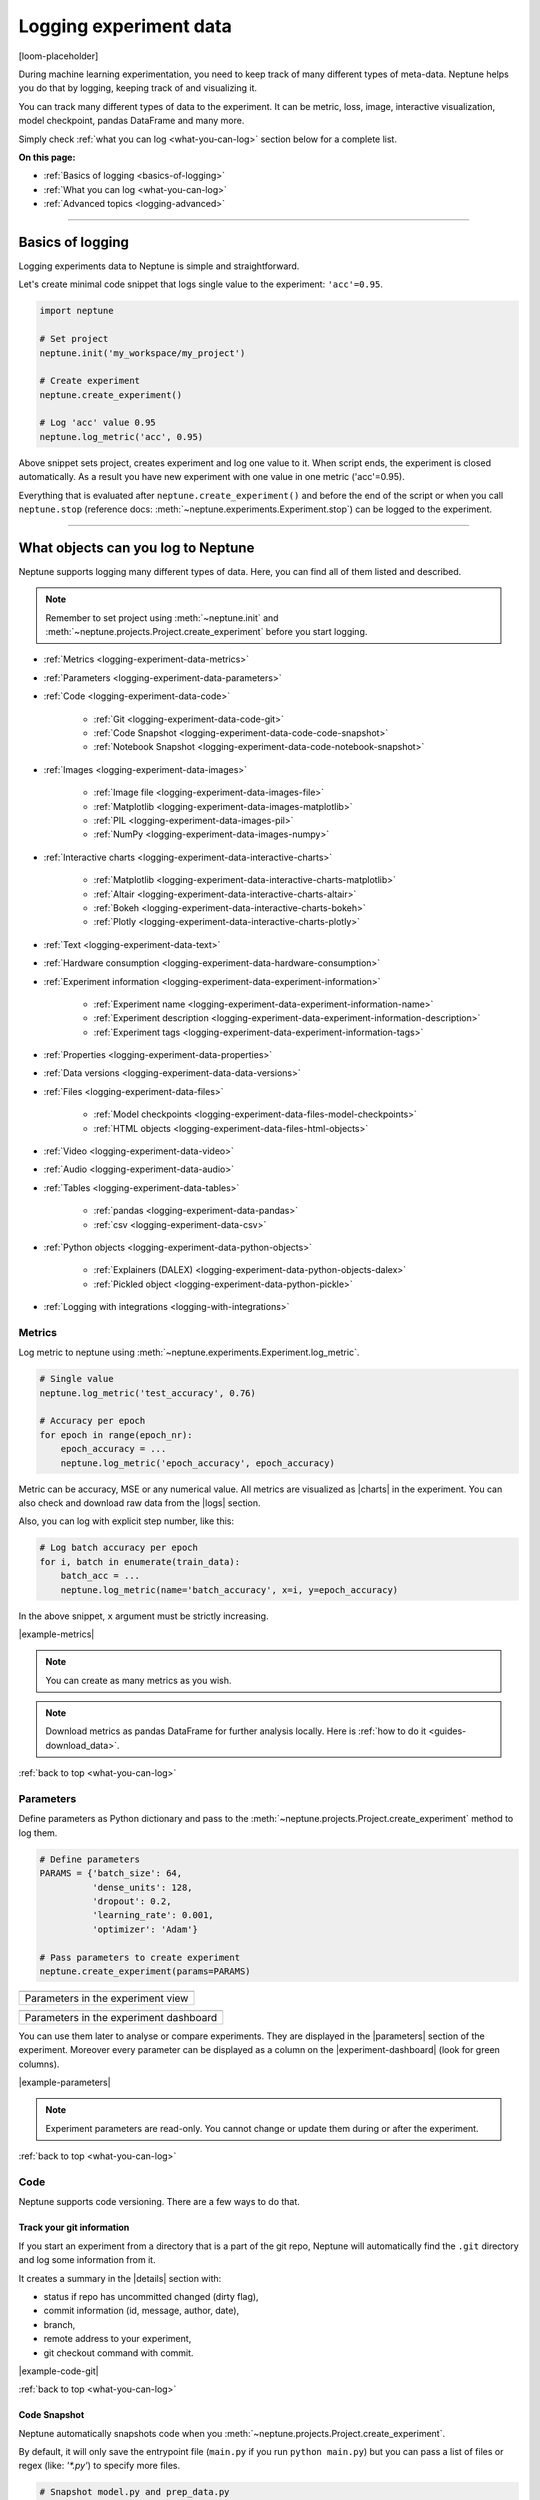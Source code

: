 .. _guides-logging-data-to-neptune:

Logging experiment data
=======================
[loom-placeholder]

During machine learning experimentation, you need to keep track of many different types of meta-data. Neptune helps you do that by logging, keeping track of and visualizing it.

You can track many different types of data to the experiment. It can be metric, loss, image, interactive visualization, model checkpoint, pandas DataFrame and many more.

Simply check :ref:`what you can log <what-you-can-log>` section below for a complete list.

**On this page:**

* :ref:`Basics of logging <basics-of-logging>`
* :ref:`What you can log <what-you-can-log>`
* :ref:`Advanced topics <logging-advanced>`

.. _basics-of-logging:

-----

Basics of logging
-----------------
Logging experiments data to Neptune is simple and straightforward.

Let's create minimal code snippet that logs single value to the experiment: ``'acc'=0.95``.

.. code-block:: python3

    import neptune

    # Set project
    neptune.init('my_workspace/my_project')

    # Create experiment
    neptune.create_experiment()

    # Log 'acc' value 0.95
    neptune.log_metric('acc', 0.95)

Above snippet sets project, creates experiment and log one value to it. When script ends, the experiment is closed automatically. As a result you have new experiment with one value in one metric ('acc'=0.95).

Everything that is evaluated after ``neptune.create_experiment()`` and before the end of the script or when you call ``neptune.stop`` (reference docs: :meth:`~neptune.experiments.Experiment.stop`) can be logged to the experiment.

.. _what-you-can-log:

-----

What objects can you log to Neptune
-----------------------------------
Neptune supports logging many different types of data. Here, you can find all of them listed and described.

.. note::

    Remember to set project using :meth:`~neptune.init` and :meth:`~neptune.projects.Project.create_experiment` before you start logging.

* :ref:`Metrics <logging-experiment-data-metrics>`
* :ref:`Parameters <logging-experiment-data-parameters>`
* :ref:`Code <logging-experiment-data-code>`

    * :ref:`Git <logging-experiment-data-code-git>`
    * :ref:`Code Snapshot <logging-experiment-data-code-code-snapshot>`
    * :ref:`Notebook Snapshot <logging-experiment-data-code-notebook-snapshot>`

* :ref:`Images <logging-experiment-data-images>`

    * :ref:`Image file <logging-experiment-data-images-file>`
    * :ref:`Matplotlib <logging-experiment-data-images-matplotlib>`
    * :ref:`PIL <logging-experiment-data-images-pil>`
    * :ref:`NumPy <logging-experiment-data-images-numpy>`

* :ref:`Interactive charts <logging-experiment-data-interactive-charts>`

    * :ref:`Matplotlib <logging-experiment-data-interactive-charts-matplotlib>`
    * :ref:`Altair <logging-experiment-data-interactive-charts-altair>`
    * :ref:`Bokeh <logging-experiment-data-interactive-charts-bokeh>`
    * :ref:`Plotly <logging-experiment-data-interactive-charts-plotly>`

* :ref:`Text <logging-experiment-data-text>`
* :ref:`Hardware consumption <logging-experiment-data-hardware-consumption>`
* :ref:`Experiment information <logging-experiment-data-experiment-information>`

    * :ref:`Experiment name <logging-experiment-data-experiment-information-name>`
    * :ref:`Experiment description <logging-experiment-data-experiment-information-description>`
    * :ref:`Experiment tags <logging-experiment-data-experiment-information-tags>`

* :ref:`Properties <logging-experiment-data-properties>`
* :ref:`Data versions <logging-experiment-data-data-versions>`
* :ref:`Files <logging-experiment-data-files>`

    * :ref:`Model checkpoints <logging-experiment-data-files-model-checkpoints>`
    * :ref:`HTML objects <logging-experiment-data-files-html-objects>`

* :ref:`Video <logging-experiment-data-video>`
* :ref:`Audio <logging-experiment-data-audio>`
* :ref:`Tables <logging-experiment-data-tables>`

    * :ref:`pandas <logging-experiment-data-pandas>`
    * :ref:`csv <logging-experiment-data-csv>`

* :ref:`Python objects <logging-experiment-data-python-objects>`

    * :ref:`Explainers (DALEX) <logging-experiment-data-python-objects-dalex>`
    * :ref:`Pickled object <logging-experiment-data-python-pickle>`

* :ref:`Logging with integrations <logging-with-integrations>`

.. _logging-experiment-data-metrics:

Metrics
^^^^^^^
Log metric to neptune using :meth:`~neptune.experiments.Experiment.log_metric`.

.. code-block:: python3

    # Single value
    neptune.log_metric('test_accuracy', 0.76)

    # Accuracy per epoch
    for epoch in range(epoch_nr):
        epoch_accuracy = ...
        neptune.log_metric('epoch_accuracy', epoch_accuracy)

.. image:: ../_static/images/integrations/lightning_adv_acc.png
   :target: ../_static/images/integrations/lightning_adv_acc.png
   :alt: Metrics visualized as line chart

Metric can be accuracy, MSE or any numerical value. All metrics are visualized as |charts| in the experiment. You can also check and download raw data from the |logs| section.

Also, you can log with explicit step number, like this:

.. code-block:: python3

    # Log batch accuracy per epoch
    for i, batch in enumerate(train_data):
        batch_acc = ...
        neptune.log_metric(name='batch_accuracy', x=i, y=epoch_accuracy)

In the above snippet, ``x`` argument must be strictly increasing.

|example-metrics|

.. note::

    You can create as many metrics as you wish.

.. note::

    Download metrics as pandas DataFrame for further analysis locally. Here is :ref:`how to do it <guides-download_data>`.

:ref:`back to top <what-you-can-log>`

.. _logging-experiment-data-parameters:

Parameters
^^^^^^^^^^
Define parameters as Python dictionary and pass to the :meth:`~neptune.projects.Project.create_experiment` method to log them.

.. code-block:: python3

    # Define parameters
    PARAMS = {'batch_size': 64,
              'dense_units': 128,
              'dropout': 0.2,
              'learning_rate': 0.001,
              'optimizer': 'Adam'}

    # Pass parameters to create experiment
    neptune.create_experiment(params=PARAMS)

+--------------------------------------------------------------------------------------------------------------+
| .. image:: ../_static/images/logging-and-managing-experiment-results/logging-experiment-data/parameters.png  |
|    :target: ../_static/images/logging-and-managing-experiment-results/logging-experiment-data/parameters.png |
|    :alt: Experiment parameters                                                                               |
+==============================================================================================================+
| Parameters in the experiment view                                                                            |
+--------------------------------------------------------------------------------------------------------------+

+------------------------------------------------------------------------------------------------------------------------+
| .. image:: ../_static/images/logging-and-managing-experiment-results/logging-experiment-data/parameters-dashboard.png  |
|    :target: ../_static/images/logging-and-managing-experiment-results/logging-experiment-data/parameters-dashboard.png |
|    :alt: Experiment parameters in dashboard                                                                            |
+========================================================================================================================+
| Parameters in the experiment dashboard                                                                                 |
+------------------------------------------------------------------------------------------------------------------------+

You can use them later to analyse or compare experiments. They are displayed in the |parameters| section of the experiment. Moreover every parameter can be displayed as a column on the |experiment-dashboard| (look for green columns).

|example-parameters|

.. note::

    Experiment parameters are read-only. You cannot change or update them during or after the experiment.

:ref:`back to top <what-you-can-log>`

.. _logging-experiment-data-code:

Code
^^^^
Neptune supports code versioning. There are a few ways to do that.

.. _logging-experiment-data-code-git:

Track your git information
""""""""""""""""""""""""""
If you start an experiment from a directory that is a part of the git repo, Neptune will automatically find the ``.git`` directory and log some information from it.

It creates a summary in the |details| section with:

* status if repo has uncommitted changed (dirty flag),
* commit information (id, message, author, date),
* branch,
* remote address to your experiment,
* git checkout command with commit.

.. image:: ../_static/images/logging-and-managing-experiment-results/logging-experiment-data/git.png
   :target: ../_static/images/logging-and-managing-experiment-results/logging-experiment-data/git.png
   :alt: Git summary in experiment

|example-code-git|

:ref:`back to top <what-you-can-log>`

.. _logging-experiment-data-code-code-snapshot:

Code Snapshot
"""""""""""""
Neptune automatically snapshots code when you :meth:`~neptune.projects.Project.create_experiment`.

By default, it will only save the entrypoint file (``main.py`` if you run ``python main.py``) but you can pass a list of files or regex (like: `'*.py'`) to specify more files.

.. code-block:: python3

    # Snapshot model.py and prep_data.py
    neptune.create_experiment(upload_source_files=['model.py', 'prep_data.py'])

    # Snapshot all python files and 'config.yaml' file
    neptune.create_experiment(upload_source_files=['*.py', 'config.yaml'])

.. image:: ../_static/images/logging-and-managing-experiment-results/logging-experiment-data/source-code.png
   :target: ../_static/images/logging-and-managing-experiment-results/logging-experiment-data/source-code.png
   :alt: Source code snapshot

You will have all sources in the |source-code| section of the experiment. Neptune also logs the entrypoint file so that you have all the information about the run sources.

|example-code-snapshot|

:ref:`back to top <what-you-can-log>`

.. _logging-experiment-data-code-notebook-snapshot:

Notebook Code Snapshot
""""""""""""""""""""""
Neptune auto-snapshots your notebook every time you create experiment in that notebook.

Another option to log notebook checkpoint is by clicking a button in the Jupyter or JupyterLab UI. It is useful to log notebook with EDA or manual model analysis.

To get started, install :ref:`notebook extension <installation-notebook-extension>`, then go to the :ref:`Keeping track of Jupyter Notebooks <guides-keep-track-jupyter-notebooks>` guide that will explain everything.

.. image:: ../_static/images/logging-and-managing-experiment-results/logging-experiment-data/notebook-snapshot.png
   :target: ../_static/images/logging-and-managing-experiment-results/logging-experiment-data/notebook-snapshot.png
   :alt: Notebook code snapshot

|example-notebook-snapshot|

:ref:`back to top <what-you-can-log>`

.. _logging-experiment-data-images:

Images
^^^^^^
Log images to Neptune. You can log either single image or series of them, using :meth:`~neptune.experiments.Experiment.log_image`. Several data formats are available:

* :ref:`Image files like png <logging-experiment-data-images-file>`,
* :ref:`Matplotlib figure <logging-experiment-data-images-matplotlib>`,
* :ref:`PIL image object <logging-experiment-data-images-pil>`,
* :ref:`NumPy array <logging-experiment-data-images-numpy>`.

In all cases you will have images in the |logs| section of the experiment, where you can browse and download them.

You can log unlimited number of images either in the single log or in the multiple image logs. Simply use the same log name, for example ``'misclassified_images'`` - first argument of the :meth:`~neptune.experiments.Experiment.log_image`.

.. note::

    Single image size limit is 15MB. If you work with larger files, you can log them using :meth:`~neptune.experiments.Experiment.log_artifact`. Check :ref:`Files section <logging-experiment-data-files>` for more info.

:ref:`back to top <what-you-can-log>`

.. _logging-experiment-data-images-file:

Image file
""""""""""
You can log image files directly from disk, by using :meth:`~neptune.experiments.Experiment.log_image`.

Log single image from disk.

.. code-block:: python3

    neptune.log_image('bbox_images', 'train-set/image.png')

Log series of images in ``for`` loop.

.. code-block:: python3

    for name in misclassified_images_names:
        y_pred = ...
        y_true = ...
        neptune.log_image('misclassified_images',
                          'misclassified_images/{name}.png`.format(name),
                          description='y_pred={}, y_true={}'.format(y_pred, y_true)

.. image:: ../_static/images/logging-and-managing-experiment-results/logging-experiment-data/images.png
   :target: ../_static/images/logging-and-managing-experiment-results/logging-experiment-data/images.png
   :alt: Images in experiment

|example-images|

:ref:`back to top <what-you-can-log>`

.. _logging-experiment-data-images-matplotlib:

Matplotlib
""""""""""
Log Matplotlib figure (|matplotlib-fig-object|) as an image, by using :meth:`~neptune.experiments.Experiment.log_image`.

.. code-block:: python3

    # Import matplotlib
    import matplotlib.pyplot as plt

    # Generate figure
    fig = plt.figure(figsize=(7, 9))
    ...

    # Log figure to experiment
    neptune.log_image('matplotlib-fig', fig, image_name='streamplot')

.. image:: ../_static/images/logging-and-managing-experiment-results/logging-experiment-data/matplotlib-image.png
   :target: ../_static/images/logging-and-managing-experiment-results/logging-experiment-data/matplotlib-image.png
   :alt: Matplotlib as an image in experiment

You will have Matplotlib figure in the |streamplot| section of the experiment, where you can browse and download them.

|example-images-matplotlib|

.. note::

    Check :ref:`Interactive Matplotlib logging <logging-experiment-data-interactive-charts-matplotlib>` to see how to log the same matplotlib figure and have it turned interactive in Neptune.

:ref:`back to top <what-you-can-log>`

.. _logging-experiment-data-images-pil:

PIL
"""
Log PIL image right from the memory, by using :meth:`~neptune.experiments.Experiment.log_image`.

.. code-block:: python3

    # Import PIL
    from PIL import Image

    # Load image
    image = Image.open('Representation-learning.jpg')

    # Log image to experiment
    neptune.log_image('PIL-image', image, image_name='representation learning', description='Example PIL image in experiment')

.. image:: ../_static/images/logging-and-managing-experiment-results/logging-experiment-data/pil-image.png
   :target: ../_static/images/logging-and-managing-experiment-results/logging-experiment-data/pil-image.png
   :alt: PIL image in experiment

You will have images in the |logs| section of the experiment, where you can browse and download them.

|example-images-pil|

:ref:`back to top <what-you-can-log>`

.. _logging-experiment-data-images-numpy:

NumPy
"""""
Log NumPy array (2d or 3d) right from the memory, and have it visualized as image, by using :meth:`~neptune.experiments.Experiment.log_image`.

.. code-block:: python3

    # Import NumPy
    import numpy as np

    # Prepare some NumPy arrays
    for j in range(5):
        array = ...

        # Log them as images
        neptune.log_image('NumPy array as image',
                          array,
                          image_name='array-{}'.format(j), description='Example NumPy as image')

.. image:: ../_static/images/logging-and-managing-experiment-results/logging-experiment-data/numpy-image.png
   :target: ../_static/images/logging-and-managing-experiment-results/logging-experiment-data/numpy-image.png
   :alt: NumPy as image in experiment

You will have NumPy images in the |logs| section of the experiment, where you can browse and download them.

|example-images-numpy|

:ref:`back to top <what-you-can-log>`

.. _logging-experiment-data-interactive-charts:

Interactive charts
^^^^^^^^^^^^^^^^^^
.. image:: ../_static/images/logging-and-managing-experiment-results/logging-experiment-data/altair-interactive.gif
   :target: ../_static/images/logging-and-managing-experiment-results/logging-experiment-data/altair-interactive.gif
   :alt: Interactive charts in the experiment

You can log interactive charts and they will be rendered interactively in the |artifacts| section under the ``charts/my_chart.html``. Common visualization libraries are supported:

* :ref:`Matplotlib <logging-experiment-data-interactive-charts-matplotlib>` -> we turn it interactive automatically
* :ref:`Altair <logging-experiment-data-interactive-charts-altair>`
* :ref:`Bokeh <logging-experiment-data-interactive-charts-bokeh>`
* :ref:`Plotly <logging-experiment-data-interactive-charts-plotly>`

|example-interactive-charts|

.. note::

    You need to install plotly to log any type of interactive chart. See: |plotly-installation-guide|.

.. note::

    For a full screen view, you can open visualization in the new browser tab, by clicking on the *"arrow-pointing-top-right"* icon, located right above your visualisation:

    .. image:: ../_static/images/logging-and-managing-experiment-results/logging-experiment-data/full-screen-icon.png
       :target: ../_static/images/logging-and-managing-experiment-results/logging-experiment-data/full-screen-icon.png
       :alt: Full screen icon

:ref:`back to top <what-you-can-log>`

.. _logging-experiment-data-interactive-charts-matplotlib:

Matplotlib
""""""""""
Log Matplotlib figure (|matplotlib-fig-object|) as an interactive chart, by using :meth:`~neptunecontrib.api.chart.log_chart`.

.. code-block:: python3

    # Import matplotlib and log_chart
    import matplotlib.pyplot as plt
    from neptunecontrib.api import log_chart

    # Generate figure
    fig = plt.figure(figsize=(7, 9))
    ...

    # Log figure to experiment
    log_chart('matplotlib-interactive', fig)

.. image:: ../_static/images/logging-and-managing-experiment-results/logging-experiment-data/matplotlib-interactive.gif
   :target: ../_static/images/logging-and-managing-experiment-results/logging-experiment-data/matplotlib-interactive.gif
   :alt: Interactive Matplotlib figure in experiment

Interactive chart will appear in the |artifacts| section, with path ``charts/my_figure.html`` (in the snippet above: ``charts/matplotlib-interactive.html``) where you can explore, open in full screen and download it.

|example-interactive-charts-matplotlib|

.. note::

    Check :ref:`images logging <logging-experiment-data-images-matplotlib>` to see how to log matplotlib figure as an image.

:ref:`back to top <what-you-can-log>`

.. _logging-experiment-data-interactive-charts-altair:

Altair
""""""
Log Altair chart as an interactive chart, by using :meth:`~neptunecontrib.api.chart.log_chart`.

.. code-block:: python3

    # Import altair and log_chart
    import altair as alt
    from neptunecontrib.api import log_chart

    # Generate figure
    alt_chart = alt.Chart(...)
    ...

    # Log figure to experiment
    log_chart(name='altair-interactive', chart=alt_chart)

.. image:: ../_static/images/logging-and-managing-experiment-results/logging-experiment-data/altair-interactive.gif
   :target: ../_static/images/logging-and-managing-experiment-results/logging-experiment-data/altair-interactive.gif
   :alt: Interactive altair chart in the experiment

Interactive chart will appear in the |artifacts| section, with path ``charts/my_figure.html`` (in the snippet above: ``charts/altair-interactive.html``) where you can explore, open in full screen and download it.

|example-interactive-charts-altair|

:ref:`back to top <what-you-can-log>`

.. _logging-experiment-data-interactive-charts-bokeh:

Bokeh
"""""
Log Bokeh chart as an interactive chart, by using :meth:`~neptunecontrib.api.chart.log_chart`.

.. code-block:: python3

    # Import bokeh and log_chart
    from bokeh.plotting import figure
    from neptunecontrib.api import log_chart

    # Generate figure
    bokeh_chart = figure(...)
    ...

    # Log figure to experiment
    log_chart(name='bokeh-interactive', chart=bokeh_chart)

.. image:: ../_static/images/logging-and-managing-experiment-results/logging-experiment-data/bokeh-interactive.gif
   :target: ../_static/images/logging-and-managing-experiment-results/logging-experiment-data/bokeh-interactive.gif
   :alt: Interactive bokeh chart in the experiment

Interactive chart will appear in the |artifacts| section, with path ``charts/my_figure.html`` (in the snippet above: ``charts/bokeh-interactive.html``) where you can explore, open in full screen and download it.

|example-interactive-charts-bokeh|

:ref:`back to top <what-you-can-log>`

.. _logging-experiment-data-interactive-charts-plotly:

Plotly
""""""
Log plotly chart as an interactive chart, by using :meth:`~neptunecontrib.api.chart.log_chart`.

.. code-block:: python3

    # Import plotly and log_chart
    import plotly.express as px
    from neptunecontrib.api import log_chart

    # Generate figure
    plotly_fig = px.histogram(...)
    ...

    # Log figure to experiment
    log_chart(name='plotly-interactive', chart=plotly_fig)

.. image:: ../_static/images/logging-and-managing-experiment-results/logging-experiment-data/plotly-interactive.gif
   :target: ../_static/images/logging-and-managing-experiment-results/logging-experiment-data/plotly-interactive.gif
   :alt: Interactive plotly chart in the experiment

Interactive plotly chart will appear in the |artifacts| section, with path ``charts/my_figure.html`` (in the snippet above: ``charts/plotly-interactive.html``) where you can explore, open in full screen and download it.

|example-interactive-charts-plotly|

:ref:`back to top <what-you-can-log>`

.. _logging-experiment-data-text:

Text
^^^^
Log text information to the experiment by using :meth:`~neptune.experiments.Experiment.log_text`.

.. code-block:: python3

    neptune.log_text('my_text_data', 'text I keep track of, like query or tokenized word')

.. image:: ../_static/images/logging-and-managing-experiment-results/logging-experiment-data/text.png
   :target: ../_static/images/logging-and-managing-experiment-results/logging-experiment-data/text.png
   :alt: Text log

You will have it in the |logs| section of the experiment, where you can browse and download it.

|example-text|

.. note::

    Single line of text log is limited to 1k characters. At the same time number of lines is not limited.

:ref:`back to top <what-you-can-log>`

.. _logging-experiment-data-hardware-consumption:

Hardware consumption
^^^^^^^^^^^^^^^^^^^^
Automatically monitor hardware utilization for your experiments:

* CPU (average of all cores),
* memory,
* for each GPU unit - memory usage and utilization.

.. image:: ../_static/images/logging-and-managing-experiment-results/logging-experiment-data/hardware-consumption.png
   :target: ../_static/images/logging-and-managing-experiment-results/logging-experiment-data/hardware-consumption.png
   :alt: Hardware consumption charts

All that information is visualized in the |monitoring| section. You can turn off this feature when you :meth:`~neptune.projects.Project.create_experiment`.

.. code-block::

    # Turn off hardware monitoring
    neptune.create_experiment(send_hardware_metrics=False)

As a result hardware consumption is not being tracked.

|example-hardware-consumption|

.. note::

    To enable this feature you need to install ``psutil``. Check our :ref:`installation guide <installation-neptune-client>` for more info. It will take like 1 minute to install.

:ref:`back to top <what-you-can-log>`

.. _logging-experiment-data-experiment-information:

Experiment information
^^^^^^^^^^^^^^^^^^^^^^
To better describe an experiment you can use 'name', 'description' and 'tags'.

:ref:`back to top <what-you-can-log>`

.. _logging-experiment-data-experiment-information-name:

Experiment name
"""""""""""""""
You can add name to the experiment when you :meth:`~neptune.projects.Project.create_experiment`. Try to keep it short and descriptive.

.. code-block:: python3

    neptune.create_experiment(name='Mask R-CNN with data-v2')

.. image:: ../_static/images/logging-and-managing-experiment-results/logging-experiment-data/exp-name.png
   :target: ../_static/images/logging-and-managing-experiment-results/logging-experiment-data/exp-name.png
   :alt: Experiment name

Experiment name appears in the |details| section and can be displayed as a column on the |experiment-dashboard|.

You can edit 'name' directly in the UI.

|example-information-name|

.. note::

    You can search for an experiment by it's name. Here is how: :ref:`Searching and filtering experiments <searching-and-filtering-experiments>`.

:ref:`back to top <what-you-can-log>`

.. _logging-experiment-data-experiment-information-description:

Experiment description
""""""""""""""""""""""
You can add longer note to the experiment when you :meth:`~neptune.projects.Project.create_experiment`.

.. code-block:: python3

    neptune.create_experiment(description='neural net trained on Fashion-MNIST with high LR and low dropout')

.. image:: ../_static/images/logging-and-managing-experiment-results/logging-experiment-data/exp-description.png
   :target: ../_static/images/logging-and-managing-experiment-results/logging-experiment-data/exp-description.png
   :alt: Experiment description

Experiment description appears in the |details| section and can be displayed as a column on the |experiment-dashboard|.

You can edit 'description' directly in the UI.

|example-information-description|

.. note::

    You can use info in the description to later search for an experiment in the UI. Here is how: :ref:`Searching and filtering experiments <searching-and-filtering-experiments>`.

:ref:`back to top <what-you-can-log>`

.. _logging-experiment-data-experiment-information-tags:

Experiment tags
"""""""""""""""
You can add tags to the experiment when you :meth:`~neptune.projects.Project.create_experiment` or during an experiment using :meth:`~neptune.experiments.Experiment.append_tag`.

.. code-block:: python3

    # Add tags at the beginning
    neptune.create_experiment(tags=['classification', 'pytorch', 'prod_v2.0.1'])

    # Append new tag during experiment (it must be running)
    neptune.append_tag('new-tag')

.. image:: ../_static/images/logging-and-managing-experiment-results/logging-experiment-data/exp-tags.png
   :target: ../_static/images/logging-and-managing-experiment-results/logging-experiment-data/exp-tags.png
   :alt: Experiment tags

Tags are convenient way to organize or group experiments. They appear in the |details| section and can be displayed as a column on the |experiment-dashboard|. Tags are editable in the UI.

You can easily remove tags programmatically if you wish using :meth:`~neptune.experiments.Experiment.remove_tag`

.. code-block:: python3

    # Assuming experiment has tags: `['tag-1', 'tag-2']`.
    experiment.remove_tag('tag-1')

|example-information-tags|

.. note::

    You can quickly filter by tag by clicking on it in the experiments dashboard. Check :ref:`Searching and filtering experiments <searching-and-filtering-experiments>` guide for more options.

:ref:`back to top <what-you-can-log>`

.. _logging-experiment-data-properties:

Properties
^^^^^^^^^^
Log ``'key': 'value'`` pairs to the experiment. Those could be data versions, URL or path to the model on your filesystem, or anything else that fit the generic ``'key': 'value'`` scheme.

You can do it when you :meth:`~neptune.projects.Project.create_experiment`:

.. code-block:: python3

    # Pass Python dictionary
    neptune.create_experiment(properties={'data_version': 'fd5c084c-ff7c',
                                          'model_id': 'a44521d0-0fb8'})

Another option is to add property during an experiment (it must be running), by using :meth:`~neptune.experiments.Experiment.set_property`.

.. code-block:: python3

    # Single key-value pair at a time
    neptune.set_property('model_id', 'a44521d0-0fb8')

.. image:: ../_static/images/logging-and-managing-experiment-results/logging-experiment-data/properties.png
   :target: ../_static/images/logging-and-managing-experiment-results/logging-experiment-data/properties.png
   :alt: Experiment properties

What distinguishes them from :ref:`parameters <logging-experiment-data-parameters>` is that they are editable after experiment is created.

They appear in the |details| section and can be displayed as a column on the |experiment-dashboard|.

|example-properties|

.. note::

    You can :meth:`~neptune.experiments.Experiment.remove_property` programmatically.

:ref:`back to top <what-you-can-log>`

.. _logging-experiment-data-data-versions:

Data versions
^^^^^^^^^^^^^
Log data version or dataset hash to Neptune as a :ref:`property <logging-experiment-data-properties>`.

.. code-block:: python3

    # Prepare dataset
    (train_images, train_labels), (test_images, test_labels) = tf.keras.datasets.fashion_mnist.load_data()
    train_images = train_images / 255.0
    test_images = test_images / 255.0

    # Log data version as experiment property
    neptune.set_property('train_images_version', hashlib.md5(train_images).hexdigest())
    neptune.set_property('test_images_version', hashlib.md5(test_images).hexdigest())

.. image:: ../_static/images/logging-and-managing-experiment-results/logging-experiment-data/properties.png
   :target: ../_static/images/logging-and-managing-experiment-results/logging-experiment-data/properties.png
   :alt: Experiment properties

In this way you can keep track on what data given model was trained. Data version will appear in the |details| section and can be displayed as a column on the |experiment-dashboard|.

You can also use :meth`~neptunecontrib.versioning.data.log_data_version` to log data version from filepath:

.. code-block:: python3

    from neptunecontrib.versioning.data import log_data_version

    FILEPATH = '/path/to/data/my_data.csv'
    neptune.create_experiment()
    log_data_version(FILEPATH)

If your data is on AWS S3, use :meth:`~neptunecontrib.versioning.data.log_s3_data_version` to log data version of S3 bucket to Neptune:

.. code-block:: python3

    from neptunecontrib.versioning.data import log_s3_data_version

    BUCKET = 'my-bucket'
    PATH = 'train_dir/'
    neptune.create_experiment()
    log_s3_data_version(BUCKET, PATH)

|example-data-versions|

:ref:`back to top <what-you-can-log>`

.. _logging-experiment-data-files:

Files
^^^^^
Log any file you want, by using :meth:`~neptune.experiments.Experiment.log_artifact`. This include model_checkpoint, csv, binaries, or anything else.

.. code-block:: python3

    # Log file
    neptune.log_artifact('/data/auxiliary-data.zip')

.. image:: ../_static/images/logging-and-managing-experiment-results/logging-experiment-data/files.png
   :target: ../_static/images/logging-and-managing-experiment-results/logging-experiment-data/files.png
   :alt: Experiment files

You can browse and download files in the |artifacts| section of the experiment.

|example-files|

.. note::

    Keep an eye on your artifacts as they may consume a lot of storage. You can always remove some by using :meth:`~neptune.experiments.Experiment.delete_artifacts`.

:ref:`back to top <what-you-can-log>`

.. _logging-experiment-data-files-model-checkpoints:

Model checkpoints
"""""""""""""""""
Log model checkpoints as artifacts, using :meth:`~neptune.experiments.Experiment.log_artifact`.

.. code-block:: python3

    # Log PyTorch model weights
    my_model = ...
    torch.save(my_model, 'my_model.pt')
    neptune.log_artifact('my_model.pt', 'model_checkpoints/my_model.pt')

.. image:: ../_static/images/logging-and-managing-experiment-results/logging-experiment-data/model-checkpoints.png
   :target: ../_static/images/logging-and-managing-experiment-results/logging-experiment-data/model-checkpoints.png
   :alt: Model checkpoints in experiment

This technique lets you save model from any deep learning framework. Model checkpoint will appear in the |artifacts| section in the 'model_checkpoints' directory: |model-checkpoint|.

|example-model-checkpoints|

:ref:`back to top <what-you-can-log>`

.. _logging-experiment-data-files-html-objects:

HTML objects
""""""""""""
Log HTML files, using :meth:`~neptunecontrib.api.html.log_html`.

.. code-block:: python3

    # Import from neptune contrib
    from neptunecontrib.api import log_html

    # Log HTML to experiment
    # html is a valid HTML string
    html = str(...)
    log_html('go_to_docs_button', html)

.. image:: ../_static/images/logging-and-managing-experiment-results/logging-experiment-data/html.png
   :target: ../_static/images/logging-and-managing-experiment-results/logging-experiment-data/html.png
   :alt: HTML logged to the experiment

HTML will appear in the |artifacts| section, with path ``html/my_file.html``. They are interactive in Neptune.

|example-html-objects|

:ref:`back to top <what-you-can-log>`

.. _logging-experiment-data-video:

Video
^^^^^
Log video files and watch them right in the artifacts section of the experiment. Use :meth:`~neptunecontrib.api.video.log_video` to do it.

.. code-block:: python3

    # Import log_video
    from neptunecontrib.api.video import log_video

    # Log video file from disk
    log_video('/path/to/video-file.mp4')

.. image:: ../_static/images/logging-and-managing-experiment-results/logging-experiment-data/video.png
   :target: ../_static/images/logging-and-managing-experiment-results/logging-experiment-data/video.png
   :alt: Video preview in the experiment

As a result, video player is rendered in the artifacts section under path ``video/my_video.html`` (in the snippet above: ``video/video-file.html``) where you can watch, open in full screen and download it.

|example-video|

:ref:`back to top <what-you-can-log>`

.. _logging-experiment-data-audio:

Audio
^^^^^
Log audio files and listen to them directly from the artifacts section of the experiment. Use :meth:`~neptunecontrib.api.audio.log_audio` to do it.

.. code-block:: python3

    # Import log_audio
    from neptunecontrib.api.audio import log_audio

    # Log audio file from disk
    log_audio('/path/to/audio-file.mp3')

.. image:: ../_static/images/logging-and-managing-experiment-results/logging-experiment-data/audio.png
   :target: ../_static/images/logging-and-managing-experiment-results/logging-experiment-data/audio.png
   :alt: Audio files in the experiment

As a result, player is rendered in the artifacts section under path ``audio/my_audio.html`` (in the snippet above: ``audio/audio-file.html``) where you can listen to and download it.

|example-audio|

:ref:`back to top <what-you-can-log>`

.. _logging-experiment-data-tables:

Tables
^^^^^^
When you log tabular data, such as csv or DataFrame, Neptune will display it as table automatically.

* :ref:`pandas DataFrame <logging-experiment-data-pandas>`
* :ref:`csv file <logging-experiment-data-csv>`

:ref:`back to top <what-you-can-log>`

.. _logging-experiment-data-pandas:

pandas
""""""
Log pandas DataFrame and have it visualized as table. Use :meth:`~neptunecontrib.api.table.log_table` to do it.

.. code-block:: python3

    # Import log_table
    from neptunecontrib.api.table import log_table

    # Create pandas DataFrame
    df = pd.DataFrame(..)
    ...

    # Log DataFrame
    log_table('dataframe-in-experiment', df)

.. image:: ../_static/images/logging-and-managing-experiment-results/logging-experiment-data/pandas.png
   :target: ../_static/images/logging-and-managing-experiment-results/logging-experiment-data/pandas.png
   :alt: Table preview from pandas DataFrame in the experiment

DataFrame is displayed in the |artifacts| section under path ``tables/my_dataframe.html`` (in the snippet above: ``tables/dataframe-in-experiment.html``) where you can inspect entries and download data.

|example-pandas|

:ref:`back to top <what-you-can-log>`

.. _logging-experiment-data-csv:

csv
"""
Log *csv* files and have them visualized as table. Use :meth:`~neptune.experiments.Experiment.log_artifact` to do it.

.. code-block:: python3

    # Log csv file
    neptune.log_artifact('/path/to/test_preds.csv')

.. image:: ../_static/images/logging-and-managing-experiment-results/logging-experiment-data/table.png
   :target: ../_static/images/logging-and-managing-experiment-results/logging-experiment-data/table.png
   :alt: Table preview from csv in the experiment

Table rendered from the csv data is displayed in the artifacts section where you can inspect entries and download data.

|example-csv|

:ref:`back to top <what-you-can-log>`

.. _logging-experiment-data-python-objects:

Python objects
^^^^^^^^^^^^^^
Some Python objects are handled automatically.

* :ref:`Pickled object <logging-experiment-data-python-pickle>`
* :ref:`DALEX Explainers <logging-experiment-data-python-objects-dalex>`

:ref:`back to top <what-you-can-log>`

.. _logging-experiment-data-python-pickle:

Pickled object
""""""""""""""
You can log pickled Python object, by using :meth:`~neptunecontrib.api.utils.log_pickle`. It gets an object, pickle it and log to Neptune as file.

Log pickled random forest:

.. code-block:: python3

    from neptunecontrib.api import log_pickle

    RandomForest = ...
    log_pickle('rf.pkl', RandomForest)

.. image:: ../_static/images/logging-and-managing-experiment-results/logging-experiment-data/pickle.png
   :target: ../_static/images/logging-and-managing-experiment-results/logging-experiment-data/pickle.png
   :alt: Python pickle logged to the experiment

.. note::

    You can download picked file as Python object using :meth:`~neptunecontrib.api.utils.get_pickle`.

:ref:`back to top <what-you-can-log>`

.. _logging-experiment-data-python-objects-dalex:

Explainers (DALEX)
""""""""""""""""""
Log |dalex| explainer to Neptune and inspect them interactively. Use :meth:`~neptunecontrib.api.explainers.log_explainer` to do it.

.. code-block:: python3

    # Import dalex explainer
    neptunecontrib.api.explainers import log_explainer

    # Train your model
    clf = ...
    X = ...
    y = ...

    clf.fit(X, y)

    # Create dalex explainer
    expl = dx.Explainer(clf, X, y, label="Titanic MLP Pipeline")

    # Log explainer
    log_explainer('explainer.pkl', expl)

.. image:: ../_static/images/logging-and-managing-experiment-results/logging-experiment-data/dalex.png
   :target: ../_static/images/logging-and-managing-experiment-results/logging-experiment-data/dalex.png
   :alt: Table preview from csv in the experiment

As a result, pickled explainer and charts will be available in the artifacts section of the experiment.

|example-python-objects-dalex|

:ref:`back to top <what-you-can-log>`

-----

.. _logging-with-integrations:

Logging with integrations
-------------------------
Besides logging using Neptune Python library, you can also use integrations that let you log relevant data with almost no code changes. Have a look at :ref:`Integrations page <integrations-index>` for more information or find your favourite library in one of the following categories:

* :ref:`Deep learning frameworks <integrations-deep-learning-frameworks>`
* :ref:`Machine learning frameworks <integrations-machine-learning-frameworks>`
* :ref:`Hyperparameter optimization libraries <integrations-hyperparameter-optimization-frameworks>`
* :ref:`Visualization libraries <integrations-visualization-tools>`
* :ref:`Experiment tracking frameworks <integrations-experiment-tracking-frameworks>`
* :ref:`Other integrations <integrations-other-integrations>`

.. _logging-advanced:

-----

Advanced
--------

.. _logging-advanced-using-experiment-object-explicitly:

Using Project and Experiment objects explicitly
^^^^^^^^^^^^^^^^^^^^^^^^^^^^^^^^^^^^^^^^^^^^^^^
[loom-placeholder]

If you work with large codebase, you may want to switch from using global ``neptune`` calls like ``neptune.create_experiment()`` or ``neptune.log_metric()`` to passing objects around, either :class:`~neptune.projects.Project` or :class:`~neptune.experiments.Experiment`.

Let's revisit minimal code snippet from the :ref:`basics section <basics-of-logging>`. Modify it to use :class:`~neptune.projects.Project` and :class:`~neptune.experiments.Experiment` objects and log a bit more data.

.. code-block:: python3

    # Import libraries
    import neptune
    from neptunecontrib.api.table import log_table

    # Set project
    project = neptune.init('my_workspace/my_project')

    # Use 'project' to create experiment
    my_exp = project.create_experiment(name='minimal-example-exp-proj',
                                       tags=['do-not-remove'])

    # Log using my_exp
    my_exp.log_metric(...)
    my_exp.log_image(...)
    my_exp.log_text(...)

    # Logging with neptunecontrib methods is a bit different
    df = ...
    fig = ...
    log_table(name='pandas_df', table=df, experiment=my_exp)
    log_chart('matplotlib-interactive', fig, my_exp)

**Few explanations**

* Use instance of the :class:`~neptune.projects.Project` object returned by the :meth:`~neptune.init` to create new experiment.
* Next, :meth:`~neptune.projects.Project.create_experiment` returns :class:`~neptune.experiments.Experiment` object that we use for logging purposes.
* Notice that logging with neptunecontrib :mod:`~neptunecontrib.api` is slightly different as you pass :class:`~neptune.experiments.Experiment` object as an argument.

|example-advanced-exp-object|

.. _logging-advanced-pass-experiment-object-around:

Pass Experiment object around to log from multiple Python files
^^^^^^^^^^^^^^^^^^^^^^^^^^^^^^^^^^^^^^^^^^^^^^^^^^^^^^^^^^^^^^^
[loom-placeholder]

You can pass :class:`~neptune.experiments.Experiment` object around and use it to populate functions' parameters and perform logging from multiple Python files.

Let's create a recipe for that:

**main.py**

.. code-block:: python3

    import neptune
    from utils import log_images_epoch, log_preds_as_table

    # Set project
    project = neptune.init('my_workspace/my_project')

    # Create experiment
    my_exp = project.create_experiment(...)

    # Log metrics in the same file
    my_exp.log_metric('acc', 0.95)
    my_exp.log_metric('acc', 0.99)

    # Log by using imported function, pass 'my_exp'
    log_images_epoch(experiment=my_exp)
    log_preds_as_table(experiment=my_exp)

**utils.py**

.. code-block:: python3

    from neptunecontrib.api.table import log_table

    # 'experiment' is an instance of the Experiment object
    def log_images_epoch(experiment):
        image1 = ...
        image2 = ...

        experiment.log_image('PIL-image', image1)
        experiment.log_image('NumPy-image', image2)

    # 'experiment' is an instance of the Experiment object
    def log_preds_as_table(experiment):
        preds_df = ...

        log_table(name='test_preds_df', table=preds_df, experiment=experiment)

In this way you can work with larger codebase and use logging from multiple Python files.

|example-advanced-pass-exp-object|

.. _logging-advanced-logging-to-multiple-experiments:

Logging to multiple experiments in one script
^^^^^^^^^^^^^^^^^^^^^^^^^^^^^^^^^^^^^^^^^^^^^
[loom-placeholder]

You can freely create multiple experiments in the single script and log to them separately. General recipe is very straightforward, as you simply create multiple :class:`~neptune.experiments.Experiment` objects - one for each experiment.

Create three experiments and log metric to each separately:

.. code-block:: python3

    import neptune

    # Set project
    project = neptune.init('my_workspace/my_project')

    # Create three experiments
    my_exp1 = project.create_experiment(name='1st')
    my_exp2 = project.create_experiment(name='2nd')
    my_exp3 = project.create_experiment(name='3rd')

    # Log metric to my_exp1
    for batch in data:
        loss = ...
        my_exp1.log_metric('mean_squared_error', loss)

    for batch in data:
        loss = ...
        my_exp2.log_metric('mean_squared_error', loss)

    for batch in data:
        loss = ...
        my_exp3.log_metric('mean_squared_error', loss)

    neptune.log_text('info', 'This goes to the most recently created experiment, here "my_exp3".')

Few remarks:

* We log MSE, by using the ``my_exp1``, ``my_exp2`` and ``my_exp3``. In this way you can log to many experiments from the same Python script.
* If you use global call ``neptune.log_X()``, then you only log to the most recently created experiment.

.. note::

    Organize experiments by adding :ref:`tags <logging-experiment-data-experiment-information-tags>` or short :ref:`name <logging-experiment-data-experiment-information-name>`.

|example-advanced-logging-to-multiple-experiments|


.. External links

.. |experiment-dashboard| raw:: html

    <a href="https://ui.neptune.ai/o/USERNAME/org/example-project/experiments?viewId=b845e2e9-0369-41da-954e-3f936e81c192" target="_blank">experiment dashboard</a>

.. |model-checkpoint| raw:: html

    <a href="https://ui.neptune.ai/o/USERNAME/org/example-project/e/HELLO-325/artifacts?path=model_checkpoints%2F" target="_blank">example checkpoints</a>

.. |charts| raw:: html

    <a href="https://ui.neptune.ai/o/USERNAME/org/example-project/e/HELLO-325/charts" target="_blank">charts</a>

.. |logs| raw:: html

    <a href="https://ui.neptune.ai/o/USERNAME/org/example-project/e/HELLO-325/logs" target="_blank">logs</a>

.. |parameters| raw:: html

    <a href="https://ui.neptune.ai/o/USERNAME/org/example-project/e/HELLO-325/parameters" target="_blank">parameters</a>

.. |details| raw:: html

    <a href="https://ui.neptune.ai/o/USERNAME/org/example-project/e/HELLO-325/details" target="_blank">details</a>

.. |source-code| raw:: html

    <a href="https://ui.neptune.ai/o/USERNAME/org/example-project/e/HELLO-325/source-code" target="_blank">source code</a>

.. |monitoring| raw:: html

    <a href="https://ui.neptune.ai/o/USERNAME/org/example-project/e/HELLO-325/monitoring" target="_blank">monitoring</a>

.. |artifacts| raw:: html

    <a href="https://ui.neptune.ai/o/USERNAME/org/example-project/e/HELLO-325/artifacts" target="_blank">artifacts</a>

.. |streamplot| raw:: html

    <a href="https://ui.neptune.ai/o/shared/org/showroom/e/SHOW-2027/logs" target="_blank">logs</a>

.. |matplotlib-fig-object| raw:: html

    <a href="https://matplotlib.org/3.1.1/api/_as_gen/matplotlib.figure.Figure.html#matplotlib-figure-figure" target="_blank">matplotlib.figure.Figure</a>

.. |dalex| raw:: html

    <a href="https://modeloriented.github.io/DALEX/" target="_blank">Dalex</a>

.. |plotly-installation-guide| raw:: html

    <a href="https://plotly.com/python/getting-started/#installation" target="_blank">plotly installation guide</a>


.. Buttons

.. |example-metrics| raw:: html

    <div class="see-in-neptune">
        <button><a target="_blank"
                   href="https://ui.neptune.ai/o/USERNAME/org/example-project/e/HELLO-325/logs"><img
                width="50" height="50" style="margin-right:10px"
                src="https://gist.githubusercontent.com/kamil-kaczmarek/7ac1e54c3b28a38346c4217dd08a7850/raw/8880e99a434cd91613aefb315ff5904ec0516a20/neptune-ai-blue-vertical.png">See example in Neptune</a>
        </button>
    </div>

.. |example-parameters| raw:: html

    <div class="see-in-neptune">
        <button><a target="_blank"
                   href="https://ui.neptune.ai/o/USERNAME/org/example-project/e/HELLO-325/parameters"><img
                width="50" height="50" style="margin-right:10px"
                src="https://gist.githubusercontent.com/kamil-kaczmarek/7ac1e54c3b28a38346c4217dd08a7850/raw/8880e99a434cd91613aefb315ff5904ec0516a20/neptune-ai-blue-vertical.png">See example in Neptune</a>
        </button>
    </div>

.. |example-code-git| raw:: html

    <div class="see-in-neptune">
        <button><a target="_blank"
                   href="https://ui.neptune.ai/o/USERNAME/org/example-project/e/HELLO-325/details"><img
                width="50" height="50" style="margin-right:10px"
                src="https://gist.githubusercontent.com/kamil-kaczmarek/7ac1e54c3b28a38346c4217dd08a7850/raw/8880e99a434cd91613aefb315ff5904ec0516a20/neptune-ai-blue-vertical.png">See example in Neptune</a>
        </button>
    </div>

.. |example-code-snapshot| raw:: html

    <div class="see-in-neptune">
        <button><a target="_blank"
                   href="https://ui.neptune.ai/o/USERNAME/org/example-project/e/HELLO-325/source-code"><img
                width="50" height="50" style="margin-right:10px"
                src="https://gist.githubusercontent.com/kamil-kaczmarek/7ac1e54c3b28a38346c4217dd08a7850/raw/8880e99a434cd91613aefb315ff5904ec0516a20/neptune-ai-blue-vertical.png">See example in Neptune</a>
        </button>
    </div>

.. |example-notebook-snapshot| raw:: html

    <div class="see-in-neptune">
        <button><a target="_blank"
                   href="https://ui.neptune.ai/USERNAME/example-project/n/analysis-of-top-70-experiments-final-final-82bf08ed-c442-4d62-8f41-bc39fcc6c272/d1d4ad24-25f5-4286-974c-c0b08450d5e1"><img
                width="50" height="50" style="margin-right:10px"
                src="https://gist.githubusercontent.com/kamil-kaczmarek/7ac1e54c3b28a38346c4217dd08a7850/raw/8880e99a434cd91613aefb315ff5904ec0516a20/neptune-ai-blue-vertical.png">See example in Neptune</a>
        </button>
    </div>

.. |example-text| raw:: html

    <div class="see-in-neptune">
        <button><a target="_blank"
                   href="https://ui.neptune.ai/o/USERNAME/org/example-project/e/HELLO-325/logs"><img
                width="50" height="50" style="margin-right:10px"
                src="https://gist.githubusercontent.com/kamil-kaczmarek/7ac1e54c3b28a38346c4217dd08a7850/raw/8880e99a434cd91613aefb315ff5904ec0516a20/neptune-ai-blue-vertical.png">See example in Neptune</a>
        </button>
    </div>

.. |example-hardware-consumption| raw:: html

    <div class="see-in-neptune">
        <button><a target="_blank"
                   href="https://ui.neptune.ai/o/USERNAME/org/example-project/e/HELLO-325/monitoring"><img
                width="50" height="50" style="margin-right:10px"
                src="https://gist.githubusercontent.com/kamil-kaczmarek/7ac1e54c3b28a38346c4217dd08a7850/raw/8880e99a434cd91613aefb315ff5904ec0516a20/neptune-ai-blue-vertical.png">See example in Neptune</a>
        </button>
    </div>

.. |example-information-name| raw:: html

    <div class="see-in-neptune">
        <button><a target="_blank"
                   href="https://ui.neptune.ai/o/USERNAME/org/example-project/e/HELLO-325/details"><img
                width="50" height="50" style="margin-right:10px"
                src="https://gist.githubusercontent.com/kamil-kaczmarek/7ac1e54c3b28a38346c4217dd08a7850/raw/8880e99a434cd91613aefb315ff5904ec0516a20/neptune-ai-blue-vertical.png">See example in Neptune</a>
        </button>
    </div>

.. |example-information-description| raw:: html

    <div class="see-in-neptune">
        <button><a target="_blank"
                   href="https://ui.neptune.ai/o/USERNAME/org/example-project/e/HELLO-325/details"><img
                width="50" height="50" style="margin-right:10px"
                src="https://gist.githubusercontent.com/kamil-kaczmarek/7ac1e54c3b28a38346c4217dd08a7850/raw/8880e99a434cd91613aefb315ff5904ec0516a20/neptune-ai-blue-vertical.png">See example in Neptune</a>
        </button>
    </div>

.. |example-information-tags| raw:: html

    <div class="see-in-neptune">
        <button><a target="_blank"
                   href="https://ui.neptune.ai/o/USERNAME/org/example-project/experiments?viewId=6013ecbc-416d-4e5c-973e-871e5e9010e9"><img
                width="50" height="50" style="margin-right:10px"
                src="https://gist.githubusercontent.com/kamil-kaczmarek/7ac1e54c3b28a38346c4217dd08a7850/raw/8880e99a434cd91613aefb315ff5904ec0516a20/neptune-ai-blue-vertical.png">See example in Neptune</a>
        </button>
    </div>

.. |example-properties| raw:: html

    <div class="see-in-neptune">
        <button><a target="_blank"
                   href="https://ui.neptune.ai/o/USERNAME/org/example-project/e/HELLO-325/details"><img
                width="50" height="50" style="margin-right:10px"
                src="https://gist.githubusercontent.com/kamil-kaczmarek/7ac1e54c3b28a38346c4217dd08a7850/raw/8880e99a434cd91613aefb315ff5904ec0516a20/neptune-ai-blue-vertical.png">See example in Neptune</a>
        </button>
    </div>

.. |example-data-versions| raw:: html

    <div class="see-in-neptune">
        <button><a target="_blank"
                   href="https://ui.neptune.ai/o/USERNAME/org/example-project/e/HELLO-325/details"><img
                width="50" height="50" style="margin-right:10px"
                src="https://gist.githubusercontent.com/kamil-kaczmarek/7ac1e54c3b28a38346c4217dd08a7850/raw/8880e99a434cd91613aefb315ff5904ec0516a20/neptune-ai-blue-vertical.png">See example in Neptune</a>
        </button>
    </div>

.. |example-files| raw:: html

    <div class="see-in-neptune">
        <button><a target="_blank"
                   href="https://ui.neptune.ai/o/USERNAME/org/example-project/e/HELLO-325/artifacts"><img
                width="50" height="50" style="margin-right:10px"
                src="https://gist.githubusercontent.com/kamil-kaczmarek/7ac1e54c3b28a38346c4217dd08a7850/raw/8880e99a434cd91613aefb315ff5904ec0516a20/neptune-ai-blue-vertical.png">See example in Neptune</a>
        </button>
    </div>

.. |example-model-checkpoints| raw:: html

    <div class="see-in-neptune">
        <button><a target="_blank"
                   href="https://ui.neptune.ai/o/USERNAME/org/example-project/e/HELLO-325/artifacts?path=model_checkpoints%2F"><img
                width="50" height="50" style="margin-right:10px"
                src="https://gist.githubusercontent.com/kamil-kaczmarek/7ac1e54c3b28a38346c4217dd08a7850/raw/8880e99a434cd91613aefb315ff5904ec0516a20/neptune-ai-blue-vertical.png">See example in Neptune</a>
        </button>
    </div>

.. |example-html-objects| raw:: html

    <div class="see-in-neptune">
        <button><a target="_blank"
                   href="https://ui.neptune.ai/o/shared/org/showroom/e/SHOW-988/artifacts?path=html%2F&file=button_example.html">
                <img width="50" height="50" style="margin-right:10px"
                     src="https://gist.githubusercontent.com/kamil-kaczmarek/7ac1e54c3b28a38346c4217dd08a7850/raw/8880e99a434cd91613aefb315ff5904ec0516a20/neptune-ai-blue-vertical.png">See example in Neptune</a>
        </button>
    </div>

.. |example-images| raw:: html

    <div class="see-in-neptune">
        <button><a target="_blank"
                   href="https://ui.neptune.ai/o/USERNAME/org/example-project/e/HELLO-325/logs"><img
                width="50" height="50" style="margin-right:10px"
                src="https://gist.githubusercontent.com/kamil-kaczmarek/7ac1e54c3b28a38346c4217dd08a7850/raw/8880e99a434cd91613aefb315ff5904ec0516a20/neptune-ai-blue-vertical.png">See example in Neptune</a>
        </button>
    </div>

.. |example-images-matplotlib| raw:: html

    <div class="see-in-neptune">
        <button><a target="_blank"
                   href="https://ui.neptune.ai/o/shared/org/showroom/e/SHOW-2027/logs"><img
                width="50" height="50" style="margin-right:10px"
                src="https://gist.githubusercontent.com/kamil-kaczmarek/7ac1e54c3b28a38346c4217dd08a7850/raw/8880e99a434cd91613aefb315ff5904ec0516a20/neptune-ai-blue-vertical.png">See example in Neptune</a>
        </button>
    </div>

.. |example-images-pil| raw:: html

    <div class="see-in-neptune">
        <button><a target="_blank"
                   href="https://ui.neptune.ai/o/shared/org/showroom/e/SHOW-2038/logs"><img
                width="50" height="50" style="margin-right:10px"
                src="https://gist.githubusercontent.com/kamil-kaczmarek/7ac1e54c3b28a38346c4217dd08a7850/raw/8880e99a434cd91613aefb315ff5904ec0516a20/neptune-ai-blue-vertical.png">See example in Neptune</a>
        </button>
    </div>

.. |example-images-numpy| raw:: html

    <div class="see-in-neptune">
        <button><a target="_blank"
                   href="https://ui.neptune.ai/o/shared/org/showroom/e/SHOW-2039/logs"><img
                width="50" height="50" style="margin-right:10px"
                src="https://gist.githubusercontent.com/kamil-kaczmarek/7ac1e54c3b28a38346c4217dd08a7850/raw/8880e99a434cd91613aefb315ff5904ec0516a20/neptune-ai-blue-vertical.png">See example in Neptune</a>
        </button>
    </div>

.. |example-interactive-charts| raw:: html

    <div class="see-in-neptune">
        <button><a target="_blank"
                   href="https://ui.neptune.ai/o/USERNAME/org/example-project/e/HELLO-325/artifacts?path=charts%2F&file=altair_chart.html">
                <img width="50" height="50" style="margin-right:10px"
                     src="https://gist.githubusercontent.com/kamil-kaczmarek/7ac1e54c3b28a38346c4217dd08a7850/raw/8880e99a434cd91613aefb315ff5904ec0516a20/neptune-ai-blue-vertical.png">See example in Neptune</a>
        </button>
    </div>

.. |example-interactive-charts-matplotlib| raw:: html

    <div class="see-in-neptune">
        <button><a target="_blank"
                   href="https://ui.neptune.ai/o/USERNAME/org/example-project/e/HELLO-325/artifacts?path=charts%2F&file=matplotlib_figure.html">
                <img width="50" height="50" style="margin-right:10px"
                     src="https://gist.githubusercontent.com/kamil-kaczmarek/7ac1e54c3b28a38346c4217dd08a7850/raw/8880e99a434cd91613aefb315ff5904ec0516a20/neptune-ai-blue-vertical.png">See example in Neptune</a>
        </button>
    </div>

.. |example-interactive-charts-altair| raw:: html

    <div class="see-in-neptune">
        <button><a target="_blank"
                   href="https://ui.neptune.ai/o/USERNAME/org/example-project/e/HELLO-325/artifacts?path=charts%2F&file=altair_chart.html">
                <img width="50" height="50" style="margin-right:10px"
                     src="https://gist.githubusercontent.com/kamil-kaczmarek/7ac1e54c3b28a38346c4217dd08a7850/raw/8880e99a434cd91613aefb315ff5904ec0516a20/neptune-ai-blue-vertical.png">See example in Neptune</a>
        </button>
    </div>

.. |example-interactive-charts-bokeh| raw:: html

    <div class="see-in-neptune">
        <button><a target="_blank"
                   href="https://ui.neptune.ai/o/USERNAME/org/example-project/e/HELLO-325/artifacts?path=charts%2F&file=bokeh_figure.html">
                <img width="50" height="50" style="margin-right:10px"
                     src="https://gist.githubusercontent.com/kamil-kaczmarek/7ac1e54c3b28a38346c4217dd08a7850/raw/8880e99a434cd91613aefb315ff5904ec0516a20/neptune-ai-blue-vertical.png">See example in Neptune</a>
        </button>
    </div>

.. |example-interactive-charts-plotly| raw:: html

    <div class="see-in-neptune">
        <button><a target="_blank"
                   href="https://ui.neptune.ai/o/USERNAME/org/example-project/e/HELLO-325/artifacts?path=charts%2F&file=plotly_figure.html">
                <img width="50" height="50" style="margin-right:10px"
                     src="https://gist.githubusercontent.com/kamil-kaczmarek/7ac1e54c3b28a38346c4217dd08a7850/raw/8880e99a434cd91613aefb315ff5904ec0516a20/neptune-ai-blue-vertical.png">See example in Neptune</a>
        </button>
    </div>

.. |example-video| raw:: html

    <div class="see-in-neptune">
        <button><a target="_blank"
                   href="https://ui.neptune.ai/o/shared/org/showroom/e/SHOW-1635/artifacts?path=video%2F&file=SAC.html">
                <img width="50" height="50" style="margin-right:10px"
                     src="https://gist.githubusercontent.com/kamil-kaczmarek/7ac1e54c3b28a38346c4217dd08a7850/raw/8880e99a434cd91613aefb315ff5904ec0516a20/neptune-ai-blue-vertical.png">See example in Neptune</a>
        </button>
    </div>

.. |example-audio| raw:: html

    <div class="see-in-neptune">
        <button><a target="_blank"
                   href="https://ui.neptune.ai/o/shared/org/showroom/e/SHOW-1485/artifacts?path=audio%2F&file=sample-mp4-file.html">
                <img width="50" height="50" style="margin-right:10px"
                     src="https://gist.githubusercontent.com/kamil-kaczmarek/7ac1e54c3b28a38346c4217dd08a7850/raw/8880e99a434cd91613aefb315ff5904ec0516a20/neptune-ai-blue-vertical.png">See example in Neptune</a>
        </button>
    </div>

.. |example-pandas| raw:: html

    <div class="see-in-neptune">
        <button><a target="_blank"
                   href="https://ui.neptune.ai/o/USERNAME/org/example-project/e/HELLO-325/artifacts?path=tables%2F&file=pandas_df.html">
                <img width="50" height="50" style="margin-right:10px"
                     src="https://gist.githubusercontent.com/kamil-kaczmarek/7ac1e54c3b28a38346c4217dd08a7850/raw/8880e99a434cd91613aefb315ff5904ec0516a20/neptune-ai-blue-vertical.png">See example in Neptune</a>
        </button>
    </div>

.. |example-csv| raw:: html

    <div class="see-in-neptune">
        <button><a target="_blank"
                   href="https://ui.neptune.ai/o/shared/org/showroom/e/SHOW-2040/artifacts?file=iris.csv">
                <img width="50" height="50" style="margin-right:10px"
                     src="https://gist.githubusercontent.com/kamil-kaczmarek/7ac1e54c3b28a38346c4217dd08a7850/raw/8880e99a434cd91613aefb315ff5904ec0516a20/neptune-ai-blue-vertical.png">See example in Neptune</a>
        </button>
    </div>

.. |example-python-objects-dalex| raw:: html

    <div class="see-in-neptune">
        <button><a target="_blank"
                   href="https://ui.neptune.ai/o/shared/org/dalex-integration/e/DAL-48/artifacts">
                <img width="50" height="50" style="margin-right:10px"
                     src="https://gist.githubusercontent.com/kamil-kaczmarek/7ac1e54c3b28a38346c4217dd08a7850/raw/8880e99a434cd91613aefb315ff5904ec0516a20/neptune-ai-blue-vertical.png">See example in Neptune</a>
        </button>
    </div>

.. |example-advanced-exp-object| raw:: html

    <div class="see-in-neptune">
        <button><a target="_blank"
                   href="https://ui.neptune.ai/o/shared/org/showroom/e/SHOW-2043/source-code?path=.&file=minimal-exp-proj.py">
                <img width="50" height="50" style="margin-right:10px"
                     src="https://gist.githubusercontent.com/kamil-kaczmarek/7ac1e54c3b28a38346c4217dd08a7850/raw/8880e99a434cd91613aefb315ff5904ec0516a20/neptune-ai-blue-vertical.png">See example in Neptune</a>
        </button>
    </div>

.. |example-advanced-pass-exp-object| raw:: html

    <div class="see-in-neptune">
        <button><a target="_blank"
                   href="https://ui.neptune.ai/o/shared/org/showroom/e/SHOW-2045/source-code?path=.&file=main.py">
                <img width="50" height="50" style="margin-right:10px"
                     src="https://gist.githubusercontent.com/kamil-kaczmarek/7ac1e54c3b28a38346c4217dd08a7850/raw/8880e99a434cd91613aefb315ff5904ec0516a20/neptune-ai-blue-vertical.png">See example in Neptune</a>
        </button>
    </div>

.. |example-advanced-logging-to-multiple-experiments| raw:: html

    <div class="see-in-neptune">
        <button><a target="_blank"
                   href="https://ui.neptune.ai/o/shared/org/showroom/experiments?viewId=205bf909-6f8f-40f8-be64-aa19f61f9b3b">
                <img width="50" height="50" style="margin-right:10px"
                     src="https://gist.githubusercontent.com/kamil-kaczmarek/7ac1e54c3b28a38346c4217dd08a7850/raw/8880e99a434cd91613aefb315ff5904ec0516a20/neptune-ai-blue-vertical.png">See example in Neptune</a>
        </button>
    </div>
